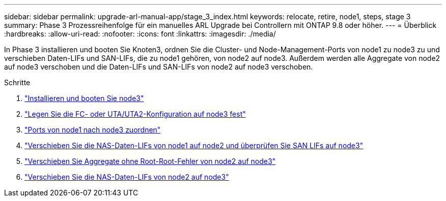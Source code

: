 ---
sidebar: sidebar 
permalink: upgrade-arl-manual-app/stage_3_index.html 
keywords: relocate, retire, node1, steps, stage 3 
summary: Phase 3 Prozessreihenfolge für ein manuelles ARL Upgrade bei Controllern mit ONTAP 9.8 oder höher. 
---
= Überblick
:hardbreaks:
:allow-uri-read: 
:nofooter: 
:icons: font
:linkattrs: 
:imagesdir: ./media/


[role="lead"]
In Phase 3 installieren und booten Sie Knoten3, ordnen Sie die Cluster- und Node-Management-Ports von node1 zu node3 zu und verschieben Daten-LIFs und SAN-LIFs, die zu node1 gehören, von node2 auf node3. Außerdem werden alle Aggregate von node2 auf node3 verschoben und die Daten-LIFs und SAN-LIFs von node2 auf node3 verschoben.

.Schritte
. link:install_boot_node3.html["Installieren und booten Sie node3"]
. link:set_fc_uta_uta2_config_node3.html["Legen Sie die FC- oder UTA/UTA2-Konfiguration auf node3 fest"]
. link:map_ports_node1_node3.html["Ports von node1 nach node3 zuordnen"]
. link:move_nas_lifs_node1_from_node2_node3_verify_san_lifs_node3.html["Verschieben Sie die NAS-Daten-LIFs von node1 auf node2 und überprüfen Sie SAN LIFs auf node3"]
. link:relocate_non_root_aggr_node2_node3.html["Verschieben Sie Aggregate ohne Root-Root-Fehler von node2 auf node3"]
. link:move_nas_lifs_node2_node3.html["Verschieben Sie die NAS-Daten-LIFs von node2 auf node3"]

